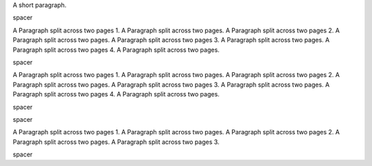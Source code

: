 .. _first:

.. class:: fat-border

    A short paragraph.


.. class:: small-spacer

    spacer


.. class:: fat-border

    A Paragraph split across two pages 1. A Paragraph split across two pages.
    A Paragraph split across two pages 2. A Paragraph split across two pages.
    A Paragraph split across two pages 3. A Paragraph split across two pages.
    A Paragraph split across two pages 4. A Paragraph split across two pages.


.. raw:: pdf

    PageBreak


.. class:: spacer

    spacer


.. _second:

.. class:: fat-border

    A Paragraph split across two pages 1. A Paragraph split across two pages.
    A Paragraph split across two pages 2. A Paragraph split across two pages.
    A Paragraph split across two pages 3. A Paragraph split across two pages.
    A Paragraph split across two pages 4. A Paragraph split across two pages.


.. class:: spacer

    spacer


.. raw:: pdf

    PageBreak


.. class:: spacer

    spacer


.. _third:

.. class:: fat-border

    A Paragraph split across two pages 1. A Paragraph split across two pages.
    A Paragraph split across two pages 2. A Paragraph split across two pages.
    A Paragraph split across two pages 3.


.. class:: spacer

    spacer
